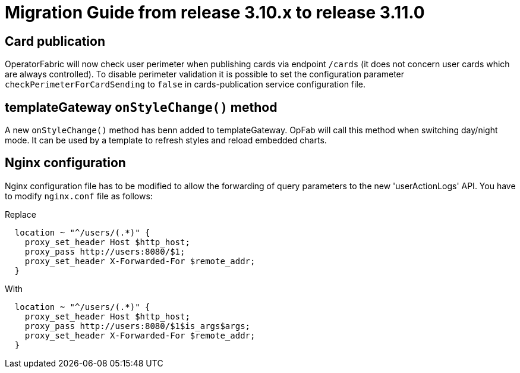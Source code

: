 // Copyright (c) 2022 RTE (http://www.rte-france.com)
// See AUTHORS.txt
// This document is subject to the terms of the Creative Commons Attribution 4.0 International license.
// If a copy of the license was not distributed with this
// file, You can obtain one at https://creativecommons.org/licenses/by/4.0/.
// SPDX-License-Identifier: CC-BY-4.0

= Migration Guide from release 3.10.x to release 3.11.0

== Card publication 
OperatorFabric will now check user perimeter when publishing cards via endpoint `/cards` (it does not concern user cards which are always controlled). To disable perimeter validation it is possible to set the configuration parameter `checkPerimeterForCardSending` to `false` in cards-publication service configuration file. 

== templateGateway `onStyleChange()` method

A new `onStyleChange()` method has benn added to templateGateway.
OpFab will call this method when switching day/night mode.
It can be used by a template to refresh styles and reload embedded charts.

== Nginx configuration
Nginx configuration file has to be modified to allow the forwarding of query parameters to the new 'userActionLogs' API.
You have to modify `nginx.conf` file as follows:

Replace
----
  location ~ "^/users/(.*)" {
    proxy_set_header Host $http_host;
    proxy_pass http://users:8080/$1;
    proxy_set_header X-Forwarded-For $remote_addr;
  }
----

With 

----
  location ~ "^/users/(.*)" {
    proxy_set_header Host $http_host;
    proxy_pass http://users:8080/$1$is_args$args;
    proxy_set_header X-Forwarded-For $remote_addr;
  }
----
